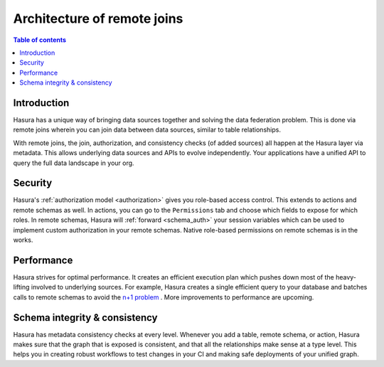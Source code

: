 .. meta::
   :description: Security, performance, schema integrity, and data federation with Hasura remote joins
   :keywords: hasura, docs, data federation, remote relationship, remote join, remote schema

.. _remote_joins_architecture:

Architecture of remote joins
============================

.. contents:: Table of contents
  :backlinks: none
  :depth: 1
  :local:

Introduction
------------

Hasura has a unique way of bringing data sources together and solving the data federation problem. This is done via remote joins wherein you can join data between data sources, similar to table relationships.

With remote joins, the join, authorization, and consistency checks (of added sources) all happen at the Hasura layer via metadata. This allows underlying data sources and APIs to evolve independently. Your applications have a unified API to query the full data landscape in your org.

Security
--------

Hasura's :ref:`authorization model <authorization>` gives you role-based access control. This extends to actions and remote schemas as well. In actions, you can go to the ``Permissions`` tab and choose which fields to expose for which roles. In remote schemas, Hasura will :ref:`forward <schema_auth>` your session variables which can be used to implement custom authorization in your remote schemas. Native role-based permissions on remote schemas is in the works.

Performance
-----------

Hasura strives for optimal performance. It creates an efficient execution plan which pushes down most of the heavy-lifting involved to underlying sources. For example, Hasura creates a single efficient query to your database and batches calls to remote schemas to avoid the `n+1 problem <https://hasura.io/learn/graphql/intro-graphql/graphql-server/>`__ . More improvements to performance are upcoming.

Schema integrity & consistency
------------------------------

Hasura has metadata consistency checks at every level. Whenever you add a table, remote schema, or action, Hasura makes sure that the graph that is exposed is consistent, and that all the relationships make sense at a type level. This helps you in creating robust workflows to test changes in your CI and making safe deployments of your unified graph.
